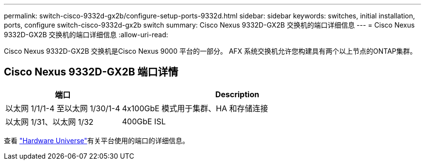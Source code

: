 ---
permalink: switch-cisco-9332d-gx2b/configure-setup-ports-9332d.html 
sidebar: sidebar 
keywords: switches, initial installation, ports, configure switch-cisco-9332d-gx2b switch 
summary: Cisco Nexus 9332D-GX2B 交换机的端口详细信息 
---
= Cisco Nexus 9332D-GX2B 交换机的端口详细信息
:allow-uri-read: 


[role="lead"]
Cisco Nexus 9332D-GX2B 交换机是Cisco Nexus 9000 平台的一部分。  AFX 系统交换机允许您构建具有两个以上节点的ONTAP集群。



== Cisco Nexus 9332D-GX2B 端口详情

[cols="1,2"]
|===
| 端口 | Description 


 a| 
以太网 1/1/1-4 至以太网 1/30/1-4
 a| 
4x100GbE 模式用于集群、HA 和存储连接



 a| 
以太网 1/31、以太网 1/32
 a| 
400GbE ISL

|===
查看 https://hwu.netapp.com["Hardware Universe"^]有关平台使用的端口的详细信息。
